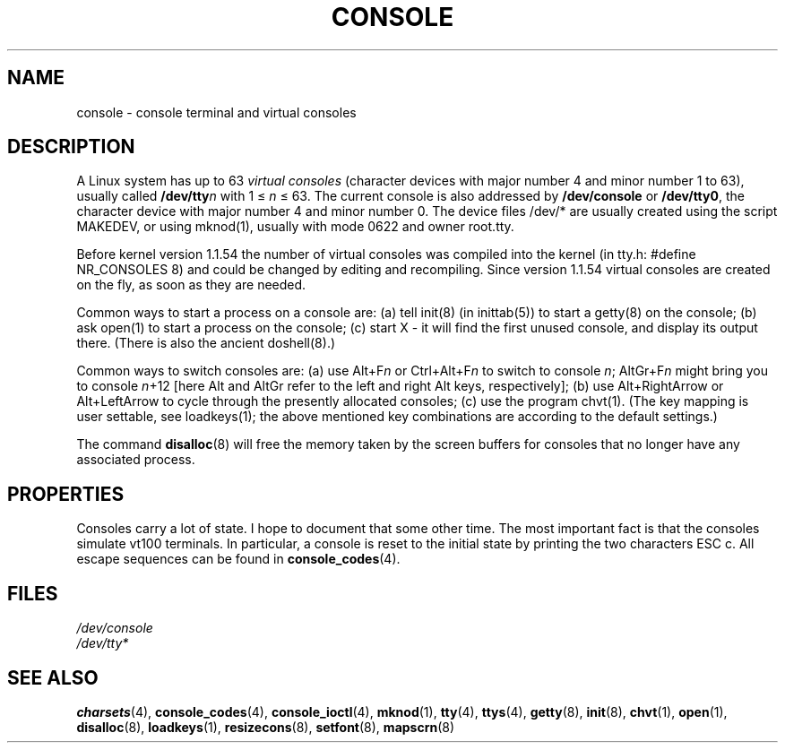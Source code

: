 .\" Copyright (c) 1994 Andries Brouwer (aeb@cwi.nl), Mon Oct 31 21:03:19 MET 1994
.\"
.\" This is free documentation; you can redistribute it and/or
.\" modify it under the terms of the GNU General Public License as
.\" published by the Free Software Foundation; either version 2 of
.\" the License, or (at your option) any later version.
.\"
.\" Modified, Sun Feb 26 14:58:45 1995, faith@cs.unc.edu
.\" "
.TH CONSOLE 4 "October 31, 1994" "Linux" "Linux Programmer's Manual"
.SH NAME
console \- console terminal and virtual consoles
.SH DESCRIPTION
A Linux system has up to 63 \fIvirtual consoles\fP
(character devices with major number 4 and minor number 1 to 63),
usually called \fB/dev/tty\fP\fIn\fP with 1 \(<= \fIn\fP \(<= 63.
The current console is also addressed by
\fB/dev/console\fP or \fB/dev/tty0\fP, the character device with
major number 4 and minor number 0.
The device files /dev/* are usually created using the script MAKEDEV,
or using mknod(1), usually with mode 0622 and owner root.tty.
.LP
Before kernel version 1.1.54 the number of virtual consoles was
compiled into the kernel (in tty.h: #define NR_CONSOLES 8)
and could be changed by editing and recompiling.
Since version 1.1.54 virtual consoles are created on the fly,
as soon as they are needed.
.LP
Common ways to start a process on a console are: (a) tell init(8)
(in inittab(5)) to start a getty(8) on the console; (b) ask open(1)
to start a process on the console; (c) start X - it will find the
first unused console, and display its output there.
(There is also the ancient doshell(8).)
.LP
Common ways to switch consoles are: (a) use Alt+F\fIn\fP or
Ctrl+Alt+F\fIn\fP to switch to console \fIn\fP; AltGr+F\fIn\fP
might bring you to console \fIn\fP+12 [here Alt and AltGr refer
to the left and right Alt keys, respectively];
(b) use Alt+RightArrow or Alt+LeftArrow to cycle through
the presently allocated consoles; (c) use the program chvt(1).
(The key mapping is user settable, see loadkeys(1); the above mentioned
key combinations are according to the default settings.)
.LP
The command \fBdisalloc\fP(8) will free the memory taken by the
screen buffers for consoles that no longer have any associated process.

.SH PROPERTIES
Consoles carry a lot of state. I hope to document that some other time.
The most important fact is that the consoles simulate vt100 terminals.
In particular, a console is reset to the initial state by printing the two
characters ESC c.
All escape sequences can be found in
.BR console_codes (4).

.LP
.SH FILES
.I /dev/console
.br
.I /dev/tty*
.SH "SEE ALSO"
.BR charsets (4),
.BR console_codes (4),
.BR console_ioctl (4),
.BR mknod (1),
.BR tty (4),
.BR ttys (4),
.BR getty (8),
.BR init (8),
.BR chvt (1),
.BR open (1),
.BR disalloc (8),
.BR loadkeys (1),
.BR resizecons (8),
.BR setfont (8),
.BR mapscrn (8)
